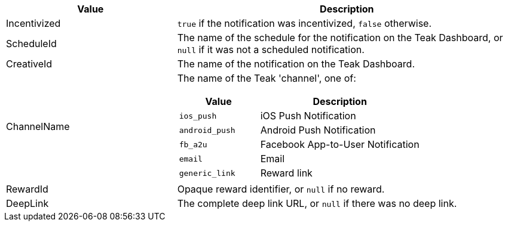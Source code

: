 [cols="1,2a"]
|===
|Value |Description

|Incentivized |`true` if the notification was incentivized, `false` otherwise.

|ScheduleId |The name of the schedule for the notification on the Teak Dashboard,
or `null` if it was not a scheduled notification.

|CreativeId |The name of the notification on the Teak Dashboard.

|ChannelName |The name of the Teak 'channel', one of:
[cols="1,2a"]
!===
!Value !Description

!`ios_push` !iOS Push Notification

!`android_push` !Android Push Notification

!`fb_a2u` !Facebook App-to-User Notification

!`email` !Email

!`generic_link` !Reward link
!===


|RewardId |Opaque reward identifier, or `null` if no reward.

|DeepLink |The complete deep link URL, or `null` if there was no deep link.
|===
